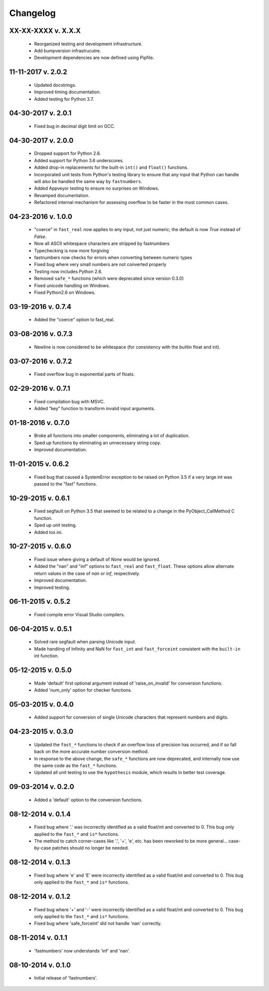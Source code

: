 .. _changelog:

Changelog
---------

XX-XX-XXXX v. X.X.X
'''''''''''''''''''

    - Reorganized testing and development infrastructure.
    - Add bumpversion infrastrucutre.
    - Development dependencies are now defined using Pipfile.

11-11-2017 v. 2.0.2
'''''''''''''''''''

    - Updated docstrings.
    - Improved timing documentation.
    - Added testing for Python 3.7.

04-30-2017 v. 2.0.1
'''''''''''''''''''

    - Fixed bug in decimal digit limit on GCC.

04-30-2017 v. 2.0.0
'''''''''''''''''''

    - Dropped support for Python 2.6.
    - Added support for Python 3.6 underscores.
    - Added drop-in replacements for the built-in ``int()`` and ``float()`` functions.
    - Incorporated unit tests from Python's testing library to ensure that any
      input that Python can handle will also be handled the same way by ``fastnumbers``.
    - Added Appveyor testing to ensure no surprises on Windows.
    - Revamped documentation.
    - Refactored internal mechanism for assessing overflow to be faster in the most
      common cases.

04-23-2016 v. 1.0.0
'''''''''''''''''''

    - "coerce" in ``fast_real`` now applies to any input, not just numeric;
      the default is now *True* instead of *False*.
    - Now all ASCII whitespace characters are stripped by fastnumbers
    - Typechecking is now more forgiving
    - fastnumbers now checks for errors when converting between numeric types
    - Fixed bug where very small numbers are not converted properly
    - Testing now includes Python 2.6.
    - Removed ``safe_*`` functions (which were deprecated since version 0.3.0)
    - Fixed unicode handling on Windows.
    - Fixed Python2.6 on Windows.

03-19-2016 v. 0.7.4
'''''''''''''''''''

    - Added the "coerce" option to fast_real.

03-08-2016 v. 0.7.3
'''''''''''''''''''

    - Newline is now considered to be whitespace (for consistency with
      the builtin float and int).

03-07-2016 v. 0.7.2
'''''''''''''''''''

    - Fixed overflow bug in exponential parts of floats.

02-29-2016 v. 0.7.1
'''''''''''''''''''

    - Fixed compilation bug with MSVC.
    - Added “key” function to transform invalid input arguments.

01-18-2016 v. 0.7.0
'''''''''''''''''''

    - Broke all functions into smaller components, eliminating
      a lot of duplication.
    - Sped up functions by eliminating an unnecessary string copy.
    - Improved documentation.

11-01-2015 v. 0.6.2
'''''''''''''''''''

    - Fixed bug that caused a SystemError exception to be raised
      on Python 3.5 if a very large int was passed to the "fast"
      functions.

10-29-2015 v. 0.6.1
'''''''''''''''''''

    - Fixed segfault on Python 3.5 that seemed to be related to a
      change in the PyObject_CallMethod C function.
    - Sped up unit testing.
    - Added tox.ini.

10-27-2015 v. 0.6.0
'''''''''''''''''''

    - Fixed issue where giving a default of *None* would be ignored.
    - Added the "nan" and "inf" options to ``fast_real`` and ``fast_float``.
      These options allow alternate return values in the case of *nan*
      or *inf*, respectively.
    - Improved documentation.
    - Improved testing.
  
06-11-2015 v. 0.5.2
'''''''''''''''''''

    - Fixed compile error Visual Studio compilers.

06-04-2015 v. 0.5.1
'''''''''''''''''''

    - Solved rare segfault when parsing Unicode input.
    - Made handling of Infinity and NaN for ``fast_int`` and ``fast_forceint``
      consistent with the ``built-in`` int function.

05-12-2015 v. 0.5.0
'''''''''''''''''''

    - Made 'default' first optional argument instead of 'raise_on_invalid'
      for conversion functions.
    - Added 'num_only' option for checker functions.

05-03-2015 v. 0.4.0
'''''''''''''''''''

    - Added support for conversion of single Unicode characters
      that represent numbers and digits.

04-23-2015 v. 0.3.0
'''''''''''''''''''

    - Updated the ``fast_*`` functions to check if an overflow
      loss of precision has occurred, and if so fall back on the
      more accurate number conversion method.
    - In response to the above change, the ``safe_*`` functions
      are now deprecated, and internally now use the same code as
      the ``fast_*`` functions.
    - Updated all unit testing to use the ``hypothesis`` module,
      which results in better test coverage.

09-03-2014 v. 0.2.0
'''''''''''''''''''

    - Added a 'default' option to the conversion functions.

08-12-2014 v. 0.1.4
'''''''''''''''''''

    - Fixed bug where '.' was incorrectly identified as a valid
      float/int and converted to 0.  This bug only applied to the ``fast_*``
      and ``is*`` functions.
    - The method to catch corner-cases like '.', '+', 'e', etc. has been
      reworked to be more general... case-by-case patches should no longer
      be needed.

08-12-2014 v. 0.1.3
'''''''''''''''''''

    - Fixed bug where 'e' and 'E' were incorrectly identified as a valid
      float/int and converted to 0.  This bug only applied to the ``fast_*``
      and ``is*`` functions.

08-12-2014 v. 0.1.2
'''''''''''''''''''

    - Fixed bug where '+' and '-' were incorrectly identified as a valid
      float/int and converted to 0.  This bug only applied to the ``fast_*``
      and ``is*`` functions.
    - Fixed bug where 'safe_forceint' did not handle 'nan' correctly.

08-11-2014 v. 0.1.1
'''''''''''''''''''

    - 'fastnumbers' now understands 'inf' and 'nan'.

08-10-2014 v. 0.1.0
'''''''''''''''''''

    - Initial release of 'fastnumbers'.
